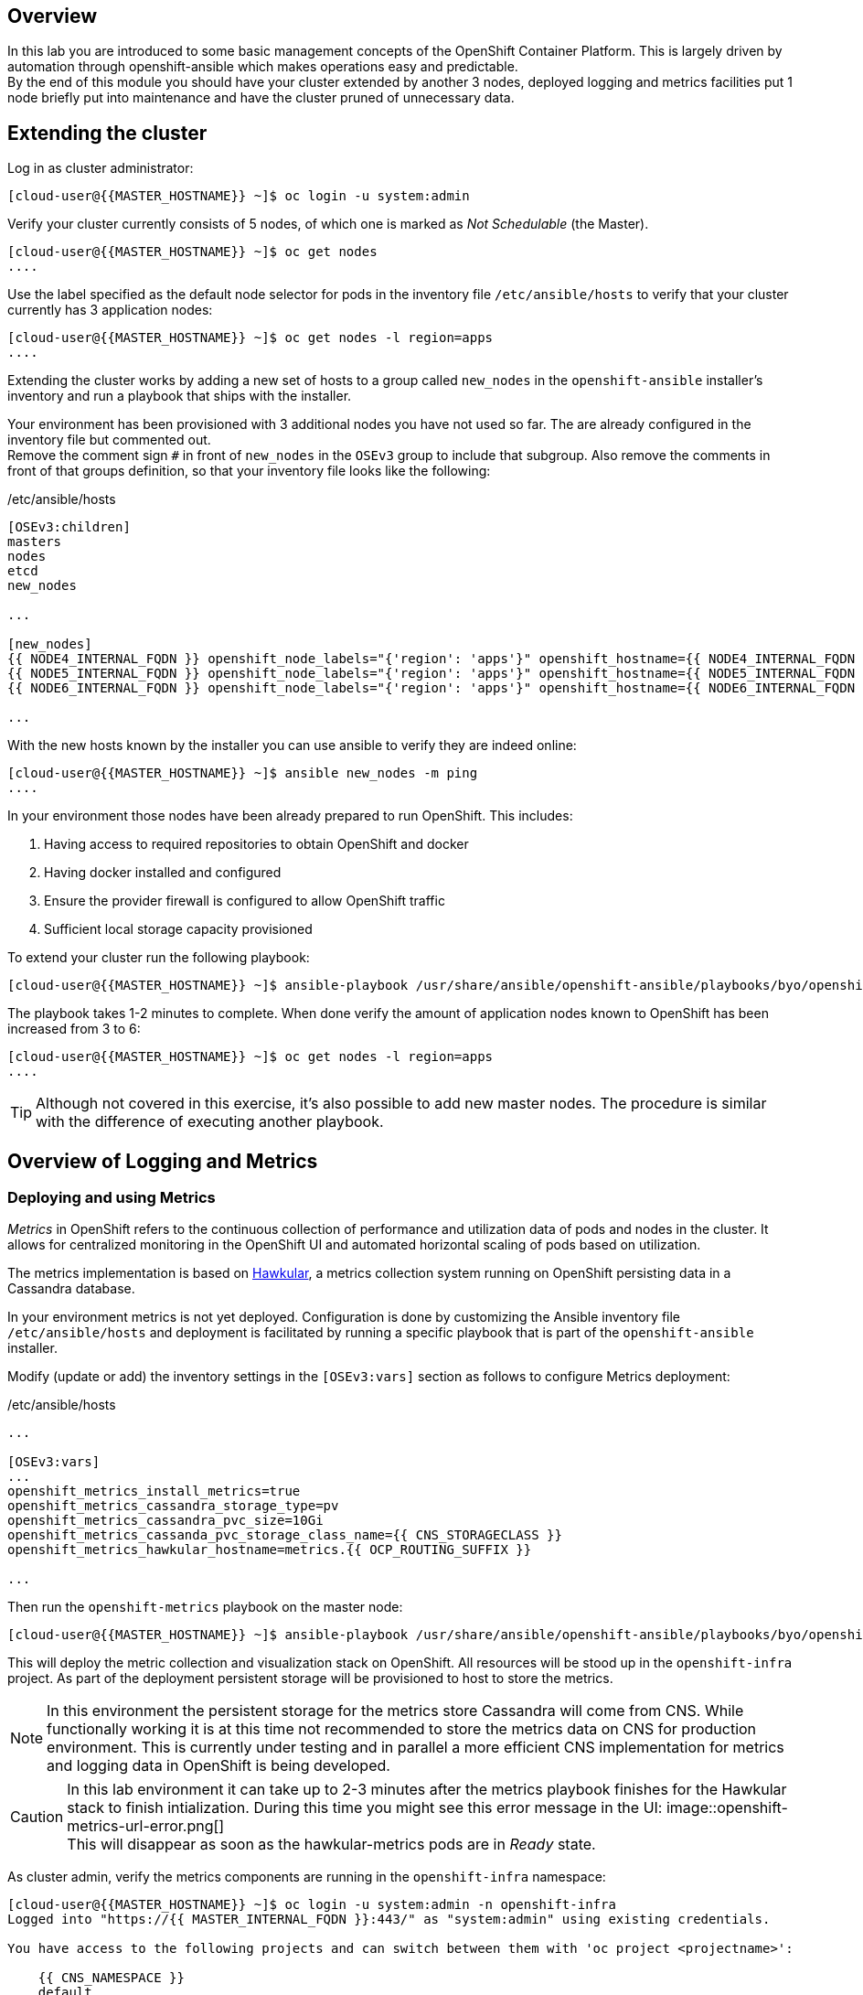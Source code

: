 [abstract]
Overview
--------
In this lab you are introduced to some basic management concepts of the OpenShift Container Platform. This is largely driven by automation through openshift-ansible which makes operations easy and predictable. +
By the end of this module you should have your cluster extended by another 3 nodes, deployed logging and metrics facilities put 1 node briefly put into maintenance and have the cluster pruned of unnecessary data.

## Extending the cluster

Log in as cluster administrator:

  [cloud-user@{{MASTER_HOSTNAME}} ~]$ oc login -u system:admin

Verify your cluster currently consists of 5 nodes, of which one is marked as _Not Schedulable_ (the Master).

----
[cloud-user@{{MASTER_HOSTNAME}} ~]$ oc get nodes
....
----

Use the label specified as the default node selector for pods in the inventory file  `/etc/ansible/hosts` to verify that your cluster currently has 3 application nodes:

----
[cloud-user@{{MASTER_HOSTNAME}} ~]$ oc get nodes -l region=apps
....
----

Extending the cluster works by adding a new set of hosts to a group called `new_nodes` in the `openshift-ansible` installer's inventory and run a playbook that ships with the installer.

Your environment has been provisioned with 3 additional nodes you have not used so far. The are already configured in the inventory file but commented out. +
Remove the comment sign `#` in front of `new_nodes` in the `OSEv3` group to include that subgroup. Also remove the comments in front of that groups definition, so that your inventory file looks like the following:

[source,ini]
./etc/ansible/hosts
----
[OSEv3:children]
masters
nodes
etcd
new_nodes

...

[new_nodes]
{{ NODE4_INTERNAL_FQDN }} openshift_node_labels="{'region': 'apps'}" openshift_hostname={{ NODE4_INTERNAL_FQDN }} openshift_public_hostname={{ NODE4_EXTERNAL_FQDN }}
{{ NODE5_INTERNAL_FQDN }} openshift_node_labels="{'region': 'apps'}" openshift_hostname={{ NODE5_INTERNAL_FQDN }} openshift_public_hostname={{ NODE5_EXTERNAL_FQDN }}
{{ NODE6_INTERNAL_FQDN }} openshift_node_labels="{'region': 'apps'}" openshift_hostname={{ NODE6_INTERNAL_FQDN }} openshift_public_hostname={{ NODE6_EXTERNAL_FQDN }}

...

----

With the new hosts known by the installer you can use ansible to verify they are indeed online:

----
[cloud-user@{{MASTER_HOSTNAME}} ~]$ ansible new_nodes -m ping
....
----

In your environment those nodes have been already prepared to run OpenShift. This includes:

1. Having access to required repositories to obtain OpenShift and docker
2. Having docker installed and configured
3. Ensure the provider firewall is configured to allow OpenShift traffic
4. Sufficient local storage capacity provisioned

To extend your cluster run the following playbook:

  [cloud-user@{{MASTER_HOSTNAME}} ~]$ ansible-playbook /usr/share/ansible/openshift-ansible/playbooks/byo/openshift-node/scaleup.yml

The playbook takes 1-2 minutes to complete. When done verify the amount of application nodes known to OpenShift has been increased from 3 to 6:

----
[cloud-user@{{MASTER_HOSTNAME}} ~]$ oc get nodes -l region=apps
....
----

TIP: Although not covered in this exercise, it's also possible to add new master nodes. The procedure is similar with the difference of executing another playbook.

## Overview of Logging and Metrics

### Deploying and using Metrics

_Metrics_ in OpenShift refers to the continuous collection of performance and utilization data of pods and nodes in the cluster. It allows for centralized monitoring in the OpenShift UI and automated horizontal scaling of pods based on utilization.

The metrics implementation is based on http://www.hawkular.org/[Hawkular], a metrics collection system running on OpenShift persisting data in a Cassandra database.

In your environment metrics is not yet deployed. Configuration is done by customizing the Ansible inventory file `/etc/ansible/hosts` and deployment is facilitated by running a specific playbook that is part of the `openshift-ansible` installer.

Modify (update or add) the inventory settings in the `[OSEv3:vars]` section as follows to configure Metrics deployment:

[source,ini]
./etc/ansible/hosts
----

...

[OSEv3:vars]
...
openshift_metrics_install_metrics=true
openshift_metrics_cassandra_storage_type=pv
openshift_metrics_cassandra_pvc_size=10Gi
openshift_metrics_cassanda_pvc_storage_class_name={{ CNS_STORAGECLASS }}
openshift_metrics_hawkular_hostname=metrics.{{ OCP_ROUTING_SUFFIX }}

...
----

Then run the `openshift-metrics` playbook on the master node:

----
[cloud-user@{{MASTER_HOSTNAME}} ~]$ ansible-playbook /usr/share/ansible/openshift-ansible/playbooks/byo/openshift-cluster/openshift-metrics.yml
----

This will deploy the metric collection and visualization stack on OpenShift. All resources will be stood up in the `openshift-infra` project. As part of the deployment persistent storage will be provisioned to host to store the metrics.

NOTE: In this environment the persistent storage for the metrics store Cassandra will come from CNS. While functionally working it is at this time not recommended to store the metrics data on CNS for production environment. This is currently under testing and in parallel a more efficient CNS implementation for metrics and logging data in OpenShift is being developed.

CAUTION: In this lab environment it can take up to 2-3 minutes after the metrics playbook finishes for the Hawkular stack to finish intialization. During this time you might see this error message in the UI: image::openshift-metrics-url-error.png[] +
This will disappear as soon as the hawkular-metrics pods are in _Ready_ state.

As cluster admin, verify the metrics components are running in the `openshift-infra` namespace:

----
[cloud-user@{{MASTER_HOSTNAME}} ~]$ oc login -u system:admin -n openshift-infra
Logged into "https://{{ MASTER_INTERNAL_FQDN }}:443/" as "system:admin" using existing credentials.

You have access to the following projects and can switch between them with 'oc project <projectname>':

    {{ CNS_NAMESPACE }}
    default
    kube-system
    logging
    management-infra
    openshift
  * openshift-infra

Using project "openshift-infra".
[cloud-user@{{MASTER_HOSTNAME}} ~]$ oc get pods
NAME                         READY     STATUS    RESTARTS   AGE
hawkular-cassandra-1-c30h6   1/1       Running   0          10m
hawkular-metrics-0c5c3       1/1       Running   0          10m
heapster-sv95t               1/1       Running   0          10m
----

In the OpenShift UI ({{ WEB_CONSOLE_URL }}) you can see metric graphs appearing next to `DeploymentConfig` object:

.The OpenShift UI will show history metrics for applications
image::openshift-metrics-overview.png[]

IMPORTANT: If instead of metrics charts an error message is displayed, stating that the metrics URL could not be reached this is due to your browser not trusting the  self-signed certificates used in this environment. +
Click the metrics URL https://metrics.{{ OCP_ROUTING_SUFFIX }}/ once and accept the untrusted certificate. Once you return to the OpenShift UI the graphs should start to appear.

NOTE: It might be necessary for you to refresh your browser to see the charts.

In the context of a specific pod the *Metrics* tab in the UI will show metrics for this particular pod only with a configurable time-range. Also optionally a _donut_ chart next to a resource appears if the pods was given a consumption limit on this resource (e.g. RAM).

image::openshift-metrics-pods.png[]

### Deploying and using Logging

Equally important to performance metrics is collecting and aggregating logs from the environments and the application pods it is running. OpenShift ships with an elastic log aggregation solution: *EFK*. +
**E**lasticSearch, **F**luentd and **K**ibana forms a configuration where logs from all nodes and applications are consolidated (Fluentd) in a central place (ElasticSearch) on top of which rich queries can be made from a single UI (Kibana). Administrators can see and search through all logs, application owners and developers can allow access logs that belong to their projects. +
Like metrics the EFK stack runs on top of OpenShift.

To configure EFK edit (update or insert) the Ansible inventory file `/etc/ansible/hosts` to contain the following settings in the `[OSEv3:vars]` section:


[source,ini]
./etc/ansible/hosts
----

...

[OSEv3:vars]
...
openshift_hosted_logging_deploy=true
openshift_logging_namespace=logging
openshift_logging_elasticsearch_pvc_storage_class_name={{CNS_STORAGECLASS}}
openshift_logging_elasticsearch_storage_type=pvc
openshift_logging_elasticsearch_pvc_size=10Gi
...
----

With these settings in place executing the `openshift-logging` Ansible playbook that ships as part of the `openshift-ansible` installer:

  [cloud-user@{{MASTER_HOSTNAME}} ~]$ ansible-playbook /usr/share/ansible/openshift-ansible/playbooks/byo/openshift-cluster/openshift-logging.yml

The logging components will be deployed in the `logging` namespace. If you are not already, log in as cluster admin and switch into that namespace:

  [cloud-user@{{MASTER_HOSTNAME}} ~]$ oc login -u system:admin -n logging

Verify the logging stack components are up and running:

----
[cloud-user@{{MASTER_HOSTNAME}} ~]$ oc get pods
NAME                          READY     STATUS    RESTARTS   AGE
logging-curator-1-bm14r       1/1       Running   0          7m
logging-es-wihwmf7x-1-kpsc0   1/1       Running   0          7m
logging-fluentd-frtkj         1/1       Running   0          7m
logging-fluentd-hzzmh         1/1       Running   0          7m
logging-fluentd-mhjgb         1/1       Running   0          7m
logging-fluentd-nxb40         1/1       Running   0          7m
logging-fluentd-xl7l0         1/1       Running   0          7m
logging-kibana-1-76vh4        2/2       Running   0          7m
----

The _Fluentd_ pods are deployed as part of a `DaemonSet` to have a log shipping component deployed on every node in the cluster:

----
[cloud-user@{{MASTER_HOSTNAME}}  ~]$ oc get daemonset
NAME              DESIRED   CURRENT   READY     NODE-SELECTOR                AGE
logging-fluentd   5         5         5         logging-infra-fluentd=true   9m
----

To reach the _Kibana_ user interface, first determine it's public access URL by querying the route that got set up to expose this service:

----
[cloud-user@{{MASTER_HOSTNAME}} ~]$ oc get route/logging-kibana
NAME             HOST/PORT                                              PATH      SERVICES         PORT      TERMINATION          WILDCARD
logging-kibana   kibana.apps.{{ OCP_ROUTING_SUFFIX }}             logging-kibana   <all>     reencrypt/Redirect   None
----

As stated above the UI should be reachable via https://kibana.apps.{{ OCP_ROUTING_SUFFIX }}/ - login with OpenShift user credentials of either an administrative account or a user account.

The _Kibana_ user interface appears, providing reach controls to search through logs from all over the cluster.

image::openshift-logging-kibana-ui.png[]

## Node maintenance

It is possible to put any node of the OpenShift environment into maintenance by marking it as non-schedulable following by _evacuation_ of all pods on the node.

These operations require elevated privileges. Ensure you are logged in as cluster admin:

  [cloud-user@{{MASTER_HOSTNAME}} ~]$ oc login -u system:admin

You will see by now that there are pods running on almost all of your nodes:

  [cloud-user@{{MASTER_HOSTNAME}} ~]$ oc get pods --all-namespaces -o wide

When a node needs to undergo maintenance like replacing degraded hardware components or updating packages you can temporarily remove it from OpenShift like so:

Mark node `{{ NODE2_INTERNAL_FQDN }}` as non-schedulable to prevent the schedulers in the system to place any new workloads on it:

  [cloud-user@{{MASTER_HOSTNAME}} ~]$ oadm manage-node {{ NODE2_INTERNAL_FQDN }} --schedulable=false

Confirm the nodes is marked as non-schedulable:
----
[cloud-user@{{MASTER_HOSTNAME}} ~]$ oc get nodes
....
----

Marking the node out like this did not impact the pods it is running. List those pods:

  [cloud-user@{{MASTER_HOSTNAME}} ~]$ oadm manage-node {{ NODE2_INTERNAL_FQDN }} --list-pods

Depending on previous actions this node will run at least the pods associated with logging and Container-native Storage but also application pods.

The next step is to evacuate the pods to other nodes in the cluster. You can first simulate what actions the system would perform during evacuation with the following command:

  [cloud-user@{{MASTER_HOSTNAME}} ~]$ oadm manage-node {{ NODE2_INTERNAL_FQDN }} --evacuate --dry-run

IMPORTANT: As the command output indicates, pods running on the node as part of a `DaemonSet` like those associated to Logging, Metrics or CNS would *not* be evacuated. They will not be accessible anymore through OpenShift but simply continue to run as docker containers on the nodes until the local OpenShift services are stopped or the node is shutdown. +
This is not a problem since software like CNS or the OpenShift Metrics stack is designed to handle such situations transparently.

Start the evacuation process like this:

  [cloud-user@{{MASTER_HOSTNAME}} ~]$ oadm manage-node {{ NODE2_INTERNAL_FQDN }} --evacuate

After a few moments, all of the pods, except the fluentd and glusterfs-pods, previously running on `{{ NODE2_INTERNAL_FQDN }}` should have terminated and new copies are restarted elsewhere.

  [cloud-user@{{MASTER_HOSTNAME}} ~]$ oc get pods --all-namespaces -o wide

This has put `{{ NODE2_INTERNAL_FQDN }}` into a state where an administrator can start maintenance operations. If those include a reboot of the system or upgrading the OpenShift services (`atomic-openshift-node`) the pods associated CNS, Logging and Metrics would come backup automatically up system/service restart. +
The system is still in non-schedulable though. Let's fix that.

  [cloud-user@{{MASTER_HOSTNAME}} ~]$ oadm manage-node {{ NODE2_INTERNAL_FQDN }} --schedulable=true

With this the node will be ready again to accept newly scheduled workloads. Confirm one last time the node is in _Ready_ state:

  [cloud-user@{{MASTER_HOSTNAME}} ~]$ oc get node/{{ NODE2_INTERNAL_FQDN }}

## Manipulating multi-tenant networking
